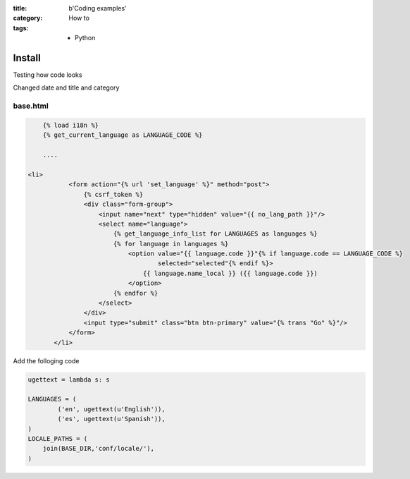 :title: b'Coding examples'
:category: How to
:tags: - Python






Install
=========

Testing how code looks

Changed date and title and category

base.html
----------

.. sourcecode:: html

	{% load i18n %}
	{% get_current_language as LANGUAGE_CODE %}
	
	....
	
    <li>
               <form action="{% url 'set_language' %}" method="post">
                   {% csrf_token %}
                   <div class="form-group">
                       <input name="next" type="hidden" value="{{ no_lang_path }}"/>
                       <select name="language">
                           {% get_language_info_list for LANGUAGES as languages %}
                           {% for language in languages %}
                               <option value="{{ language.code }}"{% if language.code == LANGUAGE_CODE %}
                                       selected="selected"{% endif %}>
                                   {{ language.name_local }} ({{ language.code }})
                               </option>
                           {% endfor %}
                       </select>
                   </div>
                   <input type="submit" class="btn btn-primary" value="{% trans "Go" %}"/>
               </form>
           </li>
	
Add the folloging code

.. sourcecode:: python

	ugettext = lambda s: s

	LANGUAGES = (
	        ('en', ugettext(u'English')),
	        ('es', ugettext(u'Spanish')),
	)
	LOCALE_PATHS = (
	    join(BASE_DIR,'conf/locale/'),
	)
	